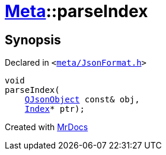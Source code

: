 [#Meta-parseIndex]
= xref:Meta.adoc[Meta]::parseIndex
:relfileprefix: ../
:mrdocs:


== Synopsis

Declared in `&lt;https://github.com/PrismLauncher/PrismLauncher/blob/develop/launcher/meta/JsonFormat.h#L45[meta&sol;JsonFormat&period;h]&gt;`

[source,cpp,subs="verbatim,replacements,macros,-callouts"]
----
void
parseIndex(
    xref:QJsonObject.adoc[QJsonObject] const& obj,
    xref:Meta/Index.adoc[Index]* ptr);
----



[.small]#Created with https://www.mrdocs.com[MrDocs]#
